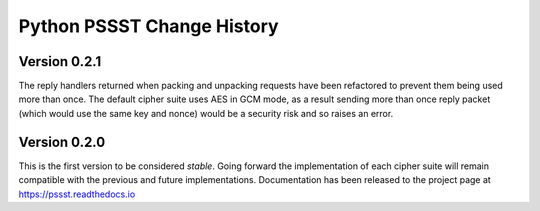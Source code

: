 Python PSSST Change History
===========================

Version 0.2.1
-------------

The reply handlers returned when packing and unpacking requests have
been refactored to prevent them being used more than once. The default
cipher suite uses AES in GCM mode, as a result sending more than once
reply packet (which would use the same key and nonce) would be a
security risk and so raises an error.

Version 0.2.0
-------------

This is the first version to be considered *stable*. Going forward the
implementation of each cipher suite will remain compatible with the previous
and future implementations. Documentation has been released to the project
page at https://pssst.readthedocs.io

